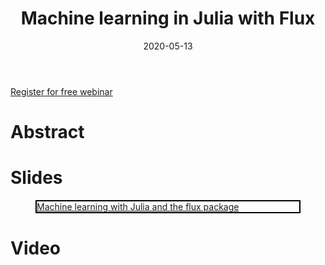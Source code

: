 #+title: Machine learning in Julia with Flux
#+slug: ml_flux
#+date: 2020-05-13
#+place: 45 min live webinar

#+OPTIONS: toc:1

#+BEGIN_sticker
[[https://www.eventbrite.ca/e/machine-learning-in-julia-with-flux-registration-88600704091][Register for free webinar]]
#+END_sticker

* Abstract

#+BEGIN_definition

#+END_definition

* Slides

#+BEGIN_center
#+CAPTION: [[https://westgrid-webinars.netlify.com/ml_flux#/][Machine learning with Julia and the flux package]]
#+ATTR_HTML: :title Machine learning with Julia and the flux package
#+ATTR_HTML: :width 700 :style border:2px solid black;
[[/img/ml_flux_slides.png]]
#+END_center

* Video
